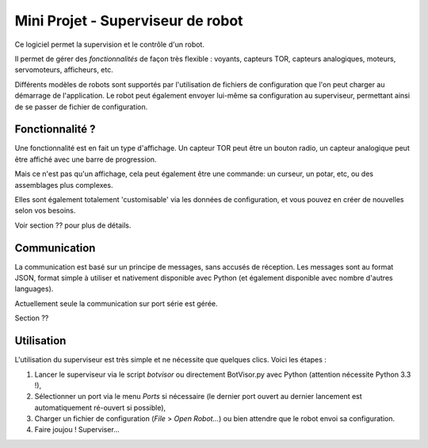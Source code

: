 .. role:: underlined
.. role:: through

Mini Projet - Superviseur de robot
**********************************

Ce logiciel permet la supervision et le contrôle d'un robot.

Il permet de gérer des *fonctionnalités* de façon très flexible : voyants, capteurs TOR, capteurs analogiques, moteurs, servomoteurs, afficheurs, etc.

Différents modèles de robots sont supportés par l'utilisation de fichiers de configuration que l'on peut charger au démarrage de l'application. Le robot peut également envoyer lui-même sa configuration au superviseur, permettant ainsi de se passer de fichier de configuration.


Fonctionnalité ?
================

Une fonctionnalité est en fait un type d'affichage. Un capteur TOR peut être un bouton radio, un capteur analogique peut être affiché avec une barre de progression.

Mais ce n'est pas qu'un affichage, cela peut également être une commande: un curseur, un potar, etc, ou des assemblages plus complexes.

Elles sont également totalement 'customisable' via les données de configuration, et vous pouvez en créer de nouvelles selon vos besoins.

Voir section ?? pour plus de détails.


Communication
=============

La communication est basé sur un principe de messages, sans accusés de réception. Les messages sont au format JSON, format simple à utiliser et nativement disponible avec Python (et également disponible avec nombre d'autres languages).

Actuellement seule la communication sur port série est gérée.

Section ??


Utilisation
===========

L'utilisation du superviseur est très simple et ne nécessite que quelques clics. Voici les étapes :

1. Lancer le superviseur via le script *botvisor* ou directement BotVisor.py avec Python (attention nécessite Python 3.3 !),
2. Sélectionner un port via le menu *Ports* si nécessaire (le dernier port ouvert au dernier lancement est automatiquement ré-ouvert si possible),
3. Charger un fichier de configuration (*File* > *Open Robot...*) ou bien attendre que le robot envoi sa configuration.
4. :through:`Faire joujou !` Superviser...


